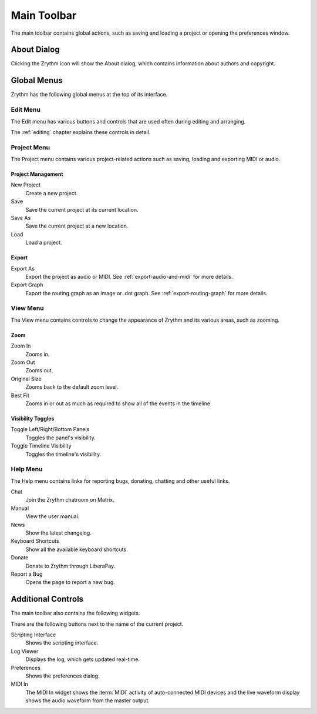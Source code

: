 .. This is part of the Zrythm Manual.
   Copyright (C) 2020 Alexandros Theodotou <alex at zrythm dot org>
   See the file index.rst for copying conditions.

.. _main-toolbar:

Main Toolbar
============

The main toolbar contains global actions, such as saving
and loading a project or opening the preferences window.

.. image:: /_static/img/main-toolbar.png
   :align: center

About Dialog
------------

Clicking the Zrythm icon will show the About dialog, which
contains information about authors and copyright.

.. image:: /_static/img/about-dialog.png
   :align: center

Global Menus
------------
Zrythm has the following global menus at the top of its
interface.

Edit Menu
~~~~~~~~~
The Edit menu has various buttons and controls that
are used often during editing and arranging.

The :ref:`editing` chapter explains these controls
in detail.

Project Menu
~~~~~~~~~~~~
The Project menu contains various project-related
actions such as saving, loading and exporting MIDI
or audio.

Project Management
++++++++++++++++++
New Project
  Create a new project.
Save
  Save the current project at its current location.
Save As
  Save the current project at a new location.
Load
  Load a project.

Export
++++++
Export As
  Export the project as audio or MIDI. See
  :ref:`export-audio-and-midi` for more details.
Export Graph
  Export the routing graph as an image or .dot graph.
  See :ref:`export-routing-graph` for more details.

.. seealso:: For more information about projects, see
   the :ref:`projects` chapter.

View Menu
~~~~~~~~~
The View menu contains controls to change the appearance of
Zrythm and its various areas, such as zooming.

Zoom
++++
Zoom In
  Zooms in.
Zoom Out
  Zooms out.
Original Size
  Zooms back to the default zoom level.
Best Fit
  Zooms in or out as much as required to show all of
  the events in the timeline.

Visibility Toggles
++++++++++++++++++
Toggle Left/Right/Bottom Panels
  Toggles the panel's visibility.
Toggle Timeline Visibility
  Toggles the timeline's visibility.

Help Menu
~~~~~~~~~
The Help menu contains links for reporting bugs,
donating, chatting and other useful links.

Chat
  Join the Zrythm chatroom on Matrix.
Manual
  View the user manual.
News
  Show the latest changelog.
Keyboard Shortcuts
  Show all the available keyboard shortcuts.
Donate
  Donate to Zrythm through LiberaPay.
Report a Bug
  Opens the page to report a new bug.

Additional Controls
-------------------
The main toolbar also contains the following widgets.

.. image:: /_static/img/main-toolbar-right-side.png
   :align: center

There are the following buttons next to the name of
the current project.

Scripting Interface
  Shows the scripting interface.

  .. seealso:: See the :ref:`scripting` section for
     more information.
Log Viewer
  Displays the log, which gets updated real-time.
Preferences
  Shows the preferences dialog.

  .. seealso:: See the :ref:`preferences` section for
     more information.
MIDI In
  The MIDI In widget shows the :term:`MIDI` activity
  of auto-connected MIDI devices and the live
  waveform display shows the audio waveform from the
  master output.
